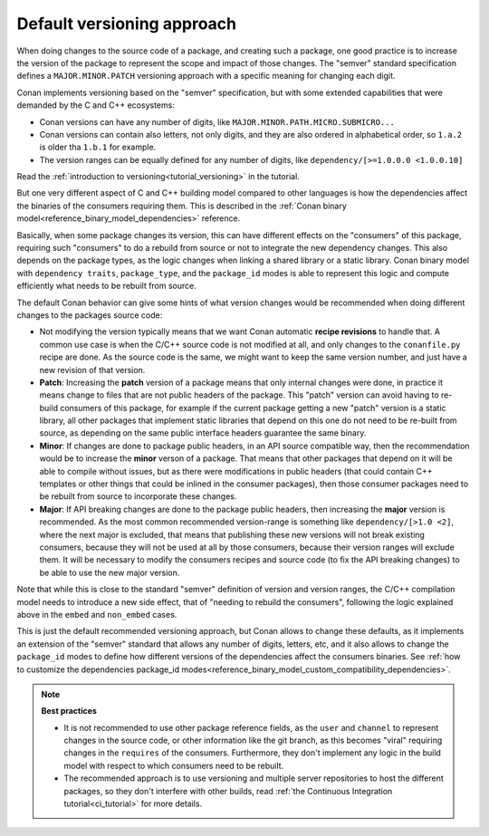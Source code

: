 
.. _devops_versioning_default:


Default versioning approach
----------------------------

When doing changes to the source code of a package, and creating such a package, one good practice is to increase the version
of the package to represent the scope and impact of those changes. The "semver" standard specification defines a ``MAJOR.MINOR.PATCH``
versioning approach with a specific meaning for changing each digit.

Conan implements versioning based on the "semver" specification, but with some extended capabilities that were demanded by the C and C++
ecosystems:

- Conan versions can have any number of digits, like ``MAJOR.MINOR.PATH.MICRO.SUBMICRO...``
- Conan versions can contain also letters, not only digits, and they are also ordered in alphabetical order, so ``1.a.2`` is older tha ``1.b.1`` for example.
- The version ranges can be equally defined for any number of digits, like ``dependency/[>=1.0.0.0 <1.0.0.10]``

Read the :ref:`introduction to versioning<tutorial_versioning>` in the tutorial.

But one very different aspect of C and C++ building model compared to other languages is how the dependencies affect the 
binaries of the consumers requiring them. This is described in the :ref:`Conan binary model<reference_binary_model_dependencies>` reference.

Basically, when some package changes its version, this can have different effects on the "consumers" of this package, requiring such
"consumers" to do a rebuild from source or not to integrate the new dependency changes. This also depends on the package types,
as the logic changes when linking a shared library or a static library. Conan binary model with ``dependency traits``, ``package_type``,
and the ``package_id`` modes is able to represent this logic and compute efficiently what needs to be rebuilt from source.

The default Conan behavior can give some hints of what version changes would be recommended when doing different changes to the packages
source code:

- Not modifying the version typically means that we want Conan automatic
  **recipe revisions** to handle that. A common use case is when the C/C++ source code is not modified at all, and only changes
  to the ``conanfile.py`` recipe are done. As the source code is the same, we might want to keep the same version number, and
  just have a new revision of that version.
- **Patch**: Increasing the **patch** version of a package means that only internal changes were done, in practice it means change to files
  that are not public headers of the package. This "patch" version can avoid having to re-build consumers of this package, for
  example if the current package getting a new "patch" version is a static library, all other packages that implement static
  libraries that depend on this one do not need to be re-built from source, as depending on the same public interface headers
  guarantee the same binary.
- **Minor**: If changes are done to package public headers, in an API source compatible way, then the recommendation would be to increase
  the **minor** verson of a package. That means that other packages that depend on it will be able to compile without issues, 
  but as there were modifications in public headers (that could contain C++ templates or other things that could be inlined in
  the consumer packages), then those consumer packages need to be rebuilt from source to incorporate these changes.
- **Major**: If API breaking changes are done to the package public headers, then increasing the **major** version is recommended. As the
  most common recommended version-range is something like ``dependency/[>1.0 <2]``, where the next major is excluded, that means
  that publishing these new versions will not break existing consumers, because they will not be used at all by those consumers,
  because their version ranges will exclude them. It will be necessary to modify the consumers recipes and source code (to fix
  the API breaking changes) to be able to use the new major version.


Note that while this is close to the standard "semver" definition of version and version ranges, the C/C++ compilation model
needs to introduce a new side effect, that of "needing to rebuild the consumers", following the logic explained above in the
``embed`` and ``non_embed`` cases.


This is just the default recommended versioning approach, but Conan allows to change these defaults, as it implements an extension of the "semver" standard that allows any number of digits,
letters, etc, and it also allows to change the ``package_id`` modes to define how different versions of the dependencies affect
the consumers binaries. See :ref:`how to customize the dependencies package_id modes<reference_binary_model_custom_compatibility_dependencies>`.


.. note::

    **Best practices**

    - It is not recommended to use other package reference fields, as the ``user`` and ``channel`` to represent changes in the source code,
      or other information like the git branch, as this becomes "viral" requiring changes in the ``requires`` of the consumers. Furthermore,
      they don't implement any logic in the build model with respect to which consumers need to be rebuilt.
    - The recommended approach is to use versioning and multiple server repositories to host the different packages, so they don't interfere
      with other builds, read :ref:`the Continuous Integration tutorial<ci_tutorial>` for more details.
